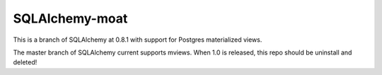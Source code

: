 SQLAlchemy-moat
===========
This is a branch of SQLAlchemy at 0.8.1 with support for Postgres materialized views.

The master branch of SQLAlchemy current supports mviews. When 1.0 is released, this repo should be uninstall and deleted!
